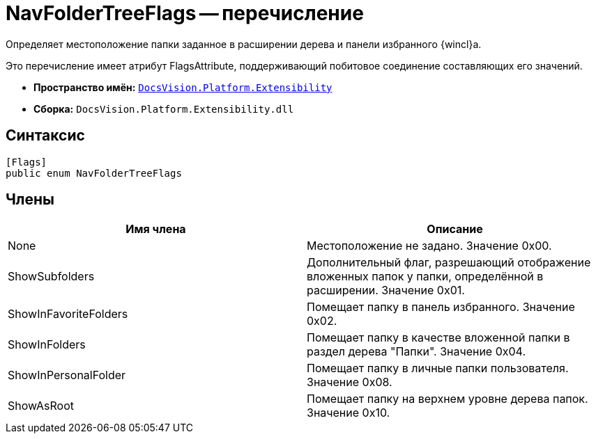 = NavFolderTreeFlags -- перечисление

Определяет местоположение папки заданное в расширении дерева и панели избранного {wincl}а.

Это перечисление имеет атрибут FlagsAttribute, поддерживающий побитовое соединение составляющих его значений.

* *Пространство имён:* `xref:api/DocsVision/Platform/Extensibility/Extensibility_NS.adoc[DocsVision.Platform.Extensibility]`
* *Сборка:* `DocsVision.Platform.Extensibility.dll`

== Синтаксис

[source,csharp]
----
[Flags]
public enum NavFolderTreeFlags
----

== Члены

[cols=",",options="header"]
|===
|Имя члена |Описание
|None |Местоположение не задано. Значение 0x00.
|ShowSubfolders |Дополнительный флаг, разрешающий отображение вложенных папок у папки, определённой в расширении. Значение 0x01.
|ShowInFavoriteFolders |Помещает папку в панель избранного. Значение 0x02.
|ShowInFolders |Помещает папку в качестве вложенной папки в раздел дерева "Папки". Значение 0x04.
|ShowInPersonalFolder |Помещает папку в личные папки пользователя. Значение 0x08.
|ShowAsRoot |Помещает папку на верхнем уровне дерева папок. Значение 0x10.
|===
